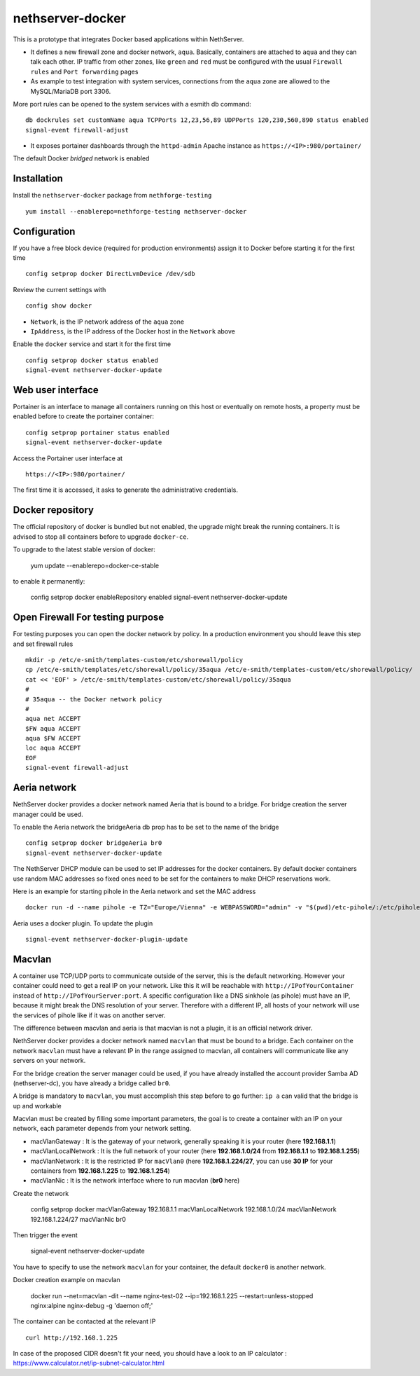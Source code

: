 nethserver-docker
=================

This is a prototype that integrates Docker based applications within
NethServer. 

* It defines a new firewall zone and docker network, ``aqua``. Basically, 
  containers are attached to ``aqua`` and they can talk each other. IP
  traffic from other zones, like ``green`` and ``red`` must be configured with
  the usual ``Firewall rules`` and ``Port forwarding`` pages

* As example to test integration with system services, connections from the
  ``aqua`` zone are allowed to the MySQL/MariaDB port 3306.

More port rules can be opened to the system services with a esmith db command::

  db dockrules set customName aqua TCPPorts 12,23,56,89 UDPPorts 120,230,560,890 status enabled
  signal-event firewall-adjust

* It exposes portainer dashboards through the
  ``httpd-admin`` Apache instance as ``https://<IP>:980/portainer/``

The default Docker *bridged* network is enabled


Installation
------------

Install the ``nethserver-docker`` package from ``nethforge-testing`` ::

    yum install --enablerepo=nethforge-testing nethserver-docker

Configuration
-------------

If you have a free block device (required for production environments) assign it
to Docker before starting it for the first time ::

    config setprop docker DirectLvmDevice /dev/sdb

Review the current settings with ::

    config show docker

* ``Network``, is the IP network address of the ``aqua`` zone
* ``IpAddress``, is the IP address of the Docker host in the ``Network`` above

Enable the ``docker`` service and start it for the first time ::

    config setprop docker status enabled
    signal-event nethserver-docker-update

Web user interface
------------------
Portainer is an interface to manage all containers running on this host or eventually on remote hosts, a property must be enabled before to create the portainer container::

    config setprop portainer status enabled
    signal-event nethserver-docker-update

Access the Portainer user interface at ::

    https://<IP>:980/portainer/

The first time it is accessed, it asks to generate the administrative
credentials.

Docker repository
-----------------

The official repository of docker is bundled but not enabled, the upgrade might break the running containers. It is advised to stop all containers before to upgrade ``docker-ce``. 

To upgrade to the latest stable version of docker:

    yum update --enablerepo=docker-ce-stable

to enable it permanently:

    config setprop docker enableRepository enabled
    signal-event nethserver-docker-update

Open Firewall For testing purpose
---------------------------------

For testing purposes you can open the docker network by policy. In a production environment you should leave this step and set firewall rules ::

    mkdir -p /etc/e-smith/templates-custom/etc/shorewall/policy
    cp /etc/e-smith/templates/etc/shorewall/policy/35aqua /etc/e-smith/templates-custom/etc/shorewall/policy/
    cat << 'EOF' > /etc/e-smith/templates-custom/etc/shorewall/policy/35aqua
    #
    # 35aqua -- the Docker network policy
    #
    aqua net ACCEPT
    $FW aqua ACCEPT
    aqua $FW ACCEPT
    loc aqua ACCEPT
    EOF
    signal-event firewall-adjust

Aeria network
-------------

NethServer docker provides a docker network named Aeria that is bound to a bridge.
For bridge creation the server manager could be used.

To enable the Aeria network the bridgeAeria db prop has to be set to the name of the bridge ::

    config setprop docker bridgeAeria br0
    signal-event nethserver-docker-update

The NethServer DHCP module can be used to set IP addresses for the docker containers.
By default docker containers use random MAC addresses so fixed ones need to be set for the containers to make DHCP reservations work.

Here is an example for starting pihole in the Aeria network and set the MAC address ::

    docker run -d --name pihole -e TZ="Europe/Vienna" -e WEBPASSWORD="admin" -v "$(pwd)/etc-pihole/:/etc/pihole/" -v "$(pwd)/etc-dnsmasq.d/:/etc/dnsmasq.d/" --cap-add NET_ADMIN --net=aeria --mac-address=0e:6f:47:f7:26:1a --restart=unless-stopped pihole/pihole:latest

Aeria uses a docker plugin. To update the plugin ::

    signal-event nethserver-docker-plugin-update


Macvlan
-------

A container use TCP/UDP ports to communicate  outside of the server, this is the default networking. However your container could need to get a real IP on your network. Like this it will be reachable with ``http://IPofYourContainer`` 
instead of ``http://IPofYourServer:port``. A specific configuration like a DNS sinkhole (as pihole) must have an IP, because it might break the DNS resolution of your server. Therefore with a different IP, all hosts of your network will use the services of pihole like if it was on another server.

The difference between macvlan and aeria is that macvlan is not a plugin, it is an official network driver.

NethServer docker provides a docker network named ``macvlan`` that must be bound to a bridge. Each container on the network ``macvlan`` must have a relevant IP in the range assigned to macvlan, all containers will communicate like any servers on your network.

For the bridge creation the server manager could be used, if you have already installed the account provider Samba AD (nethserver-dc), you have already a bridge called ``br0``. 


A bridge is mandatory to ``macvlan``, you must accomplish this step before to go further: ``ip a`` can valid that the bridge is up and workable

Macvlan must be created by filling some important parameters, the goal is to create a container with an IP on your network, each parameter depends from your network setting.

- macVlanGateway : It is the gateway of your network, generally speaking it is your router (here **192.168.1.1**)

- macVlanLocalNetwork : It is the full network of your router (here **192.168.1.0/24** from **192.168.1.1** to **192.168.1.255**)

- macVlanNetwork : It is the restricted IP for ``macVlan0`` (here **192.168.1.224/27**, you can use **30 IP** for your containers from **192.168.1.225** to **192.168.1.254**)

- macVlanNic : It is the network interface where to run macvlan (**br0** here)

Create the network

    config setprop  docker macVlanGateway 192.168.1.1 macVlanLocalNetwork 192.168.1.0/24 macVlanNetwork 192.168.1.224/27 macVlanNic br0

Then trigger the event

    signal-event nethserver-docker-update

You have to specify to use the network ``macvlan`` for your container, the default ``docker0`` is another network.

Docker creation example on macvlan

    docker run --net=macvlan -dit --name nginx-test-02 --ip=192.168.1.225 --restart=unless-stopped nginx:alpine nginx-debug -g 'daemon off;'

The container can be contacted at the relevant IP ::

    curl http://192.168.1.225

In case of the proposed CIDR doesn't fit your need, you should have a look to an IP calculator : https://www.calculator.net/ip-subnet-calculator.html
